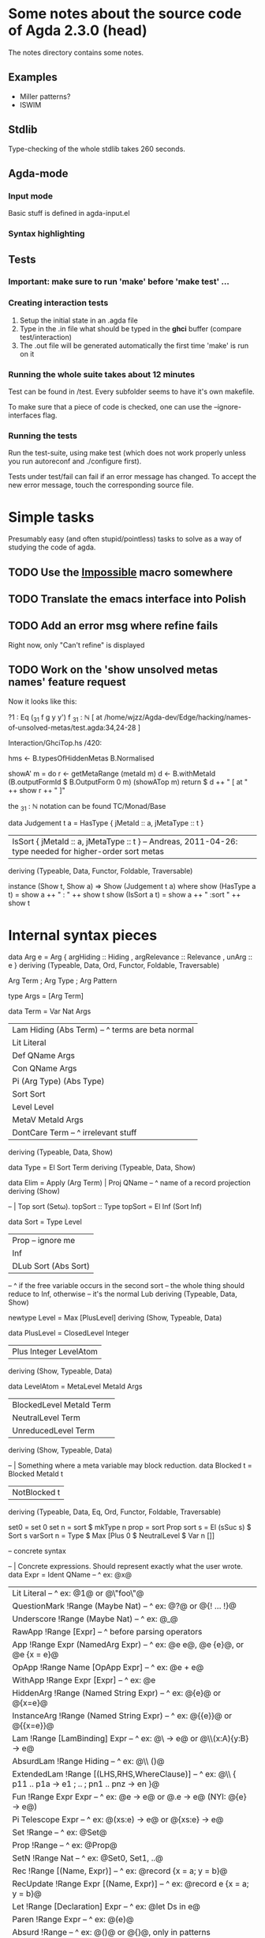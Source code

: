 * Some notes about the source code of Agda 2.3.0 (head)

The notes directory contains some notes.

** Examples

- Miller patterns?
- ISWIM

** Stdlib

Type-checking of the whole stdlib takes 260 seconds.


** Agda-mode
*** Input mode

Basic stuff is defined in agda-input.el

*** Syntax highlighting



** Tests

*** Important: make sure to run 'make' before 'make test' ...

*** Creating interaction tests

1. Setup the initial state in an .agda file
2. Type in the .in file what should be typed in the *ghci* buffer (compare test/interaction)
3. The .out file will be generated automatically the first time 'make' is run on it

*** Running the whole suite takes about 12 minutes

Test can be found in /test. Every subfolder seems to have it's own makefile.

To make sure that a piece of code is checked, one can use the --ignore-interfaces flag.

*** Running the tests

Run the test-suite, using make test (which does not work properly
unless you run autoreconf and ./configure first).

Tests under test/fail can fail if an error message has changed. To
accept the new error message, touch the corresponding source file.


* Simple tasks

Presumably easy (and often stupid/pointless) tasks to solve as a way of studying
the code of agda.

** TODO Use the __Impossible__ macro somewhere
** TODO Translate the emacs interface into Polish
** TODO Add an error msg where refine fails
   Right now, only "Can't refine" is displayed
** TODO Work on the 'show unsolved metas names' feature request

   Now it looks like this:

   ?1 : Eq (_31 f g y y') f
   _31 : ℕ  [ at /home/wjzz/Agda-dev/Edge/hacking/names-of-unsolved-metas/test.agda:34,24-28 ]

   Interaction/GhciTop.hs /420:

   hms <- B.typesOfHiddenMetas B.Normalised    
   
   showA' m = do
      r <- getMetaRange (metaId m)
      d <- B.withMetaId (B.outputFormId $ B.OutputForm 0 m) (showATop m)
      return $ d ++ "  [ at " ++ show r ++ " ]"

  

      the _31 : ℕ notation can be found TC/Monad/Base

      data Judgement t a
      = HasType { jMetaId :: a, jMetaType :: t }
      | IsSort  { jMetaId :: a, jMetaType :: t } -- Andreas, 2011-04-26: type needed for higher-order sort metas
      deriving (Typeable, Data, Functor, Foldable, Traversable)

      instance (Show t, Show a) => Show (Judgement t a) where
      show (HasType a t) = show a ++ " : " ++ show t
      show (IsSort  a t) = show a ++ " :sort " ++ show t


* Internal syntax pieces

data Arg e  = Arg
  { argHiding    :: Hiding
  , argRelevance :: Relevance
  , unArg :: e
  } deriving (Typeable, Data, Ord, Functor, Foldable, Traversable)

Arg Term ; Arg Type ; Arg Pattern

type Args = [Arg Term]

data Term = Var Nat Args
	  | Lam Hiding (Abs Term)   -- ^ terms are beta normal
	  | Lit Literal
	  | Def QName Args
	  | Con QName Args
	  | Pi (Arg Type) (Abs Type)
	  | Sort Sort
          | Level Level
	  | MetaV MetaId Args
          | DontCare Term  -- ^ irrelevant stuff
  deriving (Typeable, Data, Show)

data Type = El Sort Term
  deriving (Typeable, Data, Show)

data Elim = Apply (Arg Term) | Proj QName -- ^ name of a record projection
  deriving (Show)

-- | Top sort (Set\omega).
topSort :: Type
topSort = El Inf (Sort Inf)

data Sort = Type Level
	  | Prop  -- ignore me
          | Inf
          | DLub Sort (Abs Sort)
            -- ^ if the free variable occurs in the second sort
            --   the whole thing should reduce to Inf, otherwise
            --   it's the normal Lub
  deriving (Typeable, Data, Show)

newtype Level = Max [PlusLevel]
  deriving (Show, Typeable, Data)

data PlusLevel = ClosedLevel Integer
               | Plus Integer LevelAtom
  deriving (Show, Typeable, Data)

data LevelAtom = MetaLevel MetaId Args
               | BlockedLevel MetaId Term
               | NeutralLevel Term
               | UnreducedLevel Term
  deriving (Show, Typeable, Data)

-- | Something where a meta variable may block reduction.
data Blocked t = Blocked MetaId t
               | NotBlocked t
    deriving (Typeable, Data, Eq, Ord, Functor, Foldable, Traversable)

set0      = set 0
set n     = sort $ mkType n
prop      = sort Prop
sort s    = El (sSuc s) $ Sort s
varSort n = Type $ Max [Plus 0 $ NeutralLevel $ Var n []]


-- concrete syntax

-- | Concrete expressions. Should represent exactly what the user wrote.
data Expr
	= Ident QName			       -- ^ ex: @x@
	| Lit Literal			       -- ^ ex: @1@ or @\"foo\"@
	| QuestionMark !Range (Maybe Nat)      -- ^ ex: @?@ or @{! ... !}@
	| Underscore !Range (Maybe Nat)	       -- ^ ex: @_@
	| RawApp !Range [Expr]		       -- ^ before parsing operators
	| App !Range Expr (NamedArg Expr)      -- ^ ex: @e e@, @e {e}@, or @e {x = e}@
	| OpApp !Range Name [OpApp Expr]       -- ^ ex: @e + e@
        | WithApp !Range Expr [Expr]           -- ^ ex: @e | e1 | .. | en@
	| HiddenArg !Range (Named String Expr) -- ^ ex: @{e}@ or @{x=e}@
	| InstanceArg !Range (Named String Expr) -- ^ ex: @{{e}}@ or @{{x=e}}@
	| Lam !Range [LamBinding] Expr	       -- ^ ex: @\\x {y} -> e@ or @\\(x:A){y:B} -> e@
        | AbsurdLam !Range Hiding              -- ^ ex: @\\ ()@
        | ExtendedLam !Range [(LHS,RHS,WhereClause)]       -- ^ ex: @\\ { p11 .. p1a -> e1 ; .. ; pn1 .. pnz -> en }@
	| Fun !Range Expr Expr                 -- ^ ex: @e -> e@ or @.e -> e@ (NYI: @{e} -> e@)
	| Pi Telescope Expr		       -- ^ ex: @(xs:e) -> e@ or @{xs:e} -> e@
	| Set !Range			       -- ^ ex: @Set@
	| Prop !Range			       -- ^ ex: @Prop@
	| SetN !Range Nat		       -- ^ ex: @Set0, Set1, ..@
	| Rec !Range [(Name, Expr)]	       -- ^ ex: @record {x = a; y = b}@
	| RecUpdate !Range Expr [(Name, Expr)] -- ^ ex: @record e {x = a; y = b}@
	| Let !Range [Declaration] Expr	       -- ^ ex: @let Ds in e@
	| Paren !Range Expr		       -- ^ ex: @(e)@
	| Absurd !Range			       -- ^ ex: @()@ or @{}@, only in patterns
	| As !Range Name Expr		       -- ^ ex: @x\@p@, only in patterns
	| Dot !Range Expr		       -- ^ ex: @.p@, only in patterns
        | ETel Telescope                       -- ^ only used for printing telescopes
        | QuoteGoal !Range Name Expr           -- ^ ex: @quoteGoal x in e@
        | Quote !Range                         -- ^ ex: @quote@, should be applied to a name
        | QuoteTerm !Range                     -- ^ ex: @quoteTerm@, should be applied to a term
        | Unquote !Range                       -- ^ ex: @unquote@, should be applied to a term of type @Term@
        | DontCare Expr                        -- ^ to print irrelevant things
    deriving (Typeable, Data)
